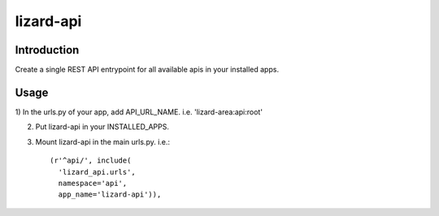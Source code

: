 lizard-api
==========================================

Introduction
------------

Create a single REST API entrypoint for all available apis in your
installed apps.


Usage
-----

1) In the urls.py of your app, add
API_URL_NAME. i.e. 'lizard-area:api:root'

2) Put lizard-api in your INSTALLED_APPS.

3) Mount lizard-api in the main urls.py. i.e.::


    (r'^api/', include(
      'lizard_api.urls',
      namespace='api',
      app_name='lizard-api')),
